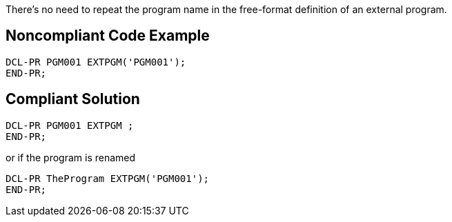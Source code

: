 There's no need to repeat the program name in the free-format definition of an external program.

== Noncompliant Code Example

----
DCL-PR PGM001 EXTPGM('PGM001'); 
END-PR;
----

== Compliant Solution

----
DCL-PR PGM001 EXTPGM ; 
END-PR;
----
or if the program is renamed

----
DCL-PR TheProgram EXTPGM('PGM001'); 
END-PR;
----
